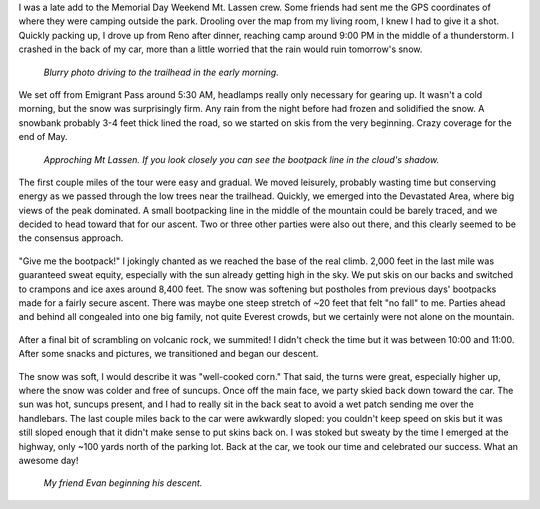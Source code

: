 .. title: Trip Report: Mt Lassen
.. slug: trip-report-mt-lassen
.. date: 2023-06-04 21:54:18 UTC-07:00
.. tags: Trip Reports, Skiing
.. category: 
.. link: 
.. description: 
.. type: text

I was a late add to the Memorial Day Weekend Mt. Lassen crew. Some friends had sent me the GPS coordinates of where they were camping outside the park. Drooling over the map from my living room, I knew I had to give it a shot. Quickly packing up, I drove up from Reno after dinner, reaching camp around 9:00 PM in the middle of a thunderstorm. I crashed in the back of my car, more than a little worried that the rain would ruin tomorrow's snow.

.. figure:: /images/writing/trip-report-mt-lassen/img-1.jpg

    *Blurry photo driving to the trailhead in the early morning.*

We set off from Emigrant Pass around 5:30 AM, headlamps really only necessary for gearing up. It wasn't a cold morning, but the snow was surprisingly firm. Any rain from the night before had frozen and solidified the snow. A snowbank probably 3-4 feet thick lined the road, so we started on skis from the very beginning. Crazy coverage for the end of May.

.. figure:: /images/writing/trip-report-mt-lassen/img-2.jpg

    *Approching Mt Lassen. If you look closely you can see the bootpack line in the cloud's shadow.*

The first couple miles of the tour were easy and gradual. We moved leisurely, probably wasting time but conserving energy as we passed through the low trees near the trailhead. Quickly, we emerged into the Devastated Area, where big views of the peak dominated. A small bootpacking line in the middle of the mountain could be barely traced, and we decided to head toward that for our ascent. Two or three other parties were also out there, and this clearly seemed to be the consensus approach.

.. figure:: /images/writing/trip-report-mt-lassen/img-3.jpg

.. figure:: /images/writing/trip-report-mt-lassen/img-4.jpg

"Give me the bootpack!" I jokingly chanted as we reached the base of the real climb. 2,000 feet in the last mile was guaranteed sweat equity, especially with the sun already getting high in the sky. We put skis on our backs and switched to crampons and ice axes around 8,400 feet. The snow was softening but postholes from previous days' bootpacks made for a fairly secure ascent. There was maybe one steep stretch of ~20 feet that felt "no fall" to me. Parties ahead and behind all congealed into one big family, not quite Everest crowds, but we certainly were not alone on the mountain.

.. figure:: /images/writing/trip-report-mt-lassen/img-5.jpg

.. figure:: /images/writing/trip-report-mt-lassen/img-6.jpg

.. figure:: /images/writing/trip-report-mt-lassen/img-7.jpg


After a final bit of scrambling on volcanic rock, we summited! I didn't check the time but it was between 10:00 and 11:00. After some snacks and pictures, we transitioned and began our descent. 

.. figure:: /images/writing/trip-report-mt-lassen/img-8.jpg

The snow was soft, I would describe it was "well-cooked corn." That said, the turns were great, especially higher up, where the snow was colder and free of suncups. Once off the main face, we party skied back down toward the car. The sun was hot, suncups present, and I had to really sit in the back seat to avoid a wet patch sending me over the handlebars. The last couple miles back to the car were awkwardly sloped: you couldn't keep speed on skis but it was still sloped enough that it didn't make sense to put skins back on. I was stoked but sweaty by the time I emerged at the highway, only ~100 yards north of the parking lot. Back at the car, we took our time and celebrated our success. What an awesome day!

.. figure:: /images/writing/trip-report-mt-lassen/img-9.jpg

    *My friend Evan beginning his descent.*
